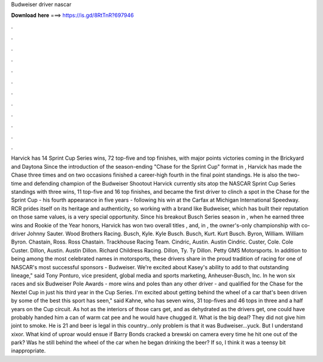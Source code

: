 Budweiser driver nascar

𝐃𝐨𝐰𝐧𝐥𝐨𝐚𝐝 𝐡𝐞𝐫𝐞 ===> https://is.gd/8RtTnR?697946

.

.

.

.

.

.

.

.

.

.

.

.

Harvick has 14 Sprint Cup Series wins, 72 top-five and top finishes, with major points victories coming in the Brickyard and Daytona  Since the introduction of the season-ending "Chase for the Sprint Cup" format in , Harvick has made the Chase three times and on two occasions finished a career-high fourth in the final point standings. He is also the two-time and defending champion of the Budweiser Shootout  Harvick currently sits atop the NASCAR Sprint Cup Series standings with three wins, 11 top-five and 16 top finishes, and became the first driver to clinch a spot in the Chase for the Sprint Cup - his fourth appearance in five years - following his win at the Carfax at Michigan International Speedway.
RCR prides itself on its heritage and authenticity, so working with a brand like Budweiser, which has built their reputation on those same values, is a very special opportunity. Since his breakout Busch Series season in , when he earned three wins and Rookie of the Year honors, Harvick has won two overall titles , and, in , the owner's-only championship with co-driver Johnny Sauter.
Wood Brothers Racing. Busch, Kyle. Kyle Busch. Busch, Kurt. Kurt Busch. Byron, William. William Byron. Chastain, Ross. Ross Chastain. Trackhouse Racing Team. Cindric, Austin. Austin Cindric. Custer, Cole. Cole Custer. Dillon, Austin. Austin Dillon.
Richard Childress Racing. Dillon, Ty. Ty Dillon. Petty GMS Motorsports. In addition to being among the most celebrated names in motorsports, these drivers share in the proud tradition of racing for one of NASCAR's most successful sponsors - Budweiser. We're excited about Kasey's ability to add to that outstanding lineage," said Tony Ponturo, vice president, global media and sports marketing, Anheuser-Busch, Inc.
In he won six races and six Budweiser Pole Awards - more wins and poles than any other driver - and qualified for the Chase for the Nextel Cup in just his third year in the Cup Series. I'm excited about getting behind the wheel of a car that's been driven by some of the best this sport has seen," said Kahne, who has seven wins, 31 top-fives and 46 tops in three and a half years on the Cup circuit.
As hot as the interiors of those cars get, and as dehydrated as the drivers get, one could have probably handed him a can of warm cat pee and he would have chugged it. What is the big deal? They did not give him joint to smoke. He is 21 and beer is legal in this country…only problem is that it was Budweiser…yuck. But I understand xixor. What kind of uproar would ensue if Barry Bonds cracked a brewski on camera every time he hit one out of the park? Was he still behind the wheel of the car when he began drinking the beer?
If so, I think it was a teensy bit inappropriate.